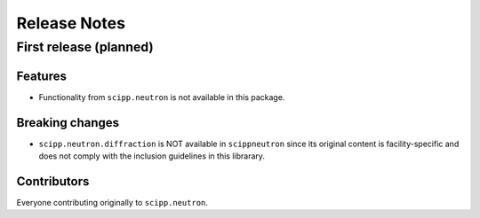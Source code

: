 .. _release-notes:

Release Notes
=============

First release (planned)
-----------------------

Features
~~~~~~~~

* Functionality from ``scipp.neutron`` is not available in this package.

Breaking changes
~~~~~~~~~~~~~~~~

* ``scipp.neutron.diffraction`` is NOT available in ``scippneutron`` since its original content is facility-specific and does not comply with the inclusion guidelines in this librarary.

Contributors
~~~~~~~~~~~~

Everyone contributing originally to ``scipp.neutron``.

